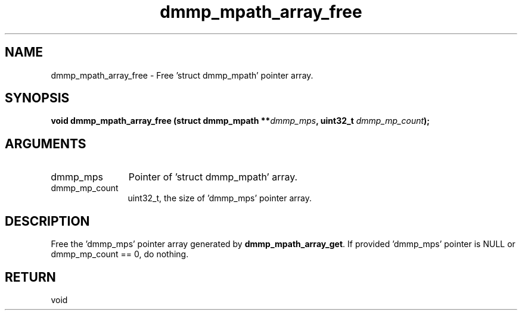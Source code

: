 .TH "dmmp_mpath_array_free" 3 "dmmp_mpath_array_free" "August 2024" "Device Mapper Multipath API - libdmmp Manual" 
.SH NAME
dmmp_mpath_array_free \- Free 'struct dmmp_mpath' pointer array.
.SH SYNOPSIS
.B "void" dmmp_mpath_array_free
.BI "(struct dmmp_mpath **" dmmp_mps ","
.BI "uint32_t " dmmp_mp_count ");"
.SH ARGUMENTS
.IP "dmmp_mps" 12
Pointer of 'struct dmmp_mpath' array.
.IP "dmmp_mp_count" 12
uint32_t, the size of 'dmmp_mps' pointer array.
.SH "DESCRIPTION"

Free the 'dmmp_mps' pointer array generated by \fBdmmp_mpath_array_get\fP.
If provided 'dmmp_mps' pointer is NULL or dmmp_mp_count == 0, do nothing.
.SH "RETURN"
void

